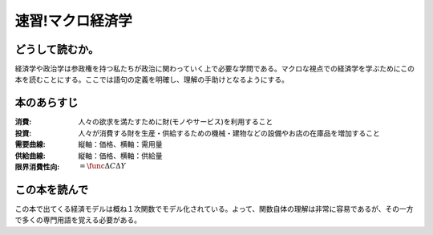速習!マクロ経済学
===============

どうして読むか。
-------------------------------

経済学や政治学は参政権を持つ私たちが政治に関わっていく上で必要な学問である。マクロな視点での経済学を学ぶためにこの本を読むことにする。ここでは語句の定義を明確し、理解の手助けとなるようにする。


本のあらすじ
----------------------------

:消費:   人々の欲求を満たすために財(モノやサービス)を利用すること

:投資:   人々が消費する財を生産・供給するための機械・建物などの設備やお店の在庫品を増加すること

:需要曲線:  縦軸：価格、横軸：需用量

:供給曲線:  縦軸：価格、横軸：供給量
         
:限界消費性向:   :math:`=\func{\Delta C}{\Delta Y}`
            
この本を読んで
------------------

この本で出てくる経済モデルは概ね１次関数でモデル化されている。よって、関数自体の理解は非常に容易であるが、その一方で多くの専門用語を覚える必要がある。
